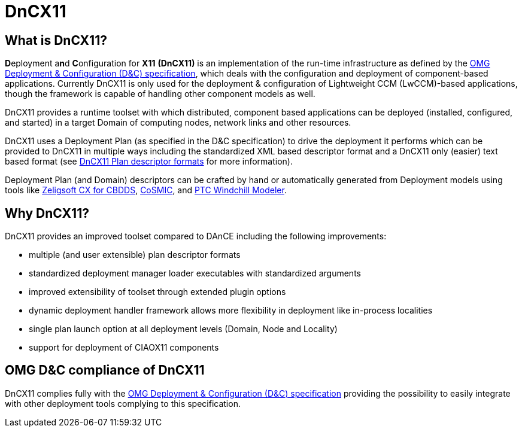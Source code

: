 = DnCX11

== What is DnCX11?

**D**eployment a**n**d **C**onfiguration for *X11* *(DnCX11)* is an
implementation of the run-time infrastructure as defined by the
https://www.omg.org/spec/DEPL[OMG Deployment &
Configuration (D&C) specification], which deals with
the configuration and deployment of component-based applications.
Currently DnCX11 is only used for the deployment & configuration of
Lightweight CCM (LwCCM)-based applications, though the framework is
capable of handling other component models as well.

DnCX11 provides a runtime toolset with which distributed, component
based applications can be deployed (installed, configured, and started)
in a target Domain of computing nodes, network links and other
resources.

DnCX11 uses a Deployment Plan (as specified in the D&C specification) to
drive the deployment it performs which can be provided to DnCX11 in
multiple ways including the standardized XML based descriptor format and
a DnCX11 only (easier) text based format (see
<<deployment-planning.adoc#_the_plan,DnCX11 Plan descriptor formats>> for
more information).

Deployment Plan (and Domain) descriptors can be crafted by hand or
automatically generated from Deployment models using tools like
https://github.com/ZeligsoftDev/CX4CBDDS[Zeligsoft CX for CBDDS],
https://www.dre.vanderbilt.edu/cosmic/index.shtml[CoSMIC],
and https://www.ptc.com/en/products/plm/plm-products/windchill/modeler[PTC Windchill Modeler].

== Why DnCX11?

DnCX11 provides an improved toolset compared to DAnCE including the
following improvements:

* multiple (and user extensible) plan descriptor formats
* standardized deployment manager loader executables with standardized
arguments
* improved extensibility of toolset through extended plugin options
* dynamic deployment handler framework allows more flexibility in
deployment like in-process localities
* single plan launch option at all deployment levels (Domain, Node and
Locality)
* support for deployment of CIAOX11 components

== OMG D&C compliance of DnCX11

DnCX11 complies fully with the
https://www.omg.org/spec/DEPL[OMG Deployment &
Configuration (D&C) specification] providing the
possibility to easily integrate with other deployment tools complying to
this specification.
